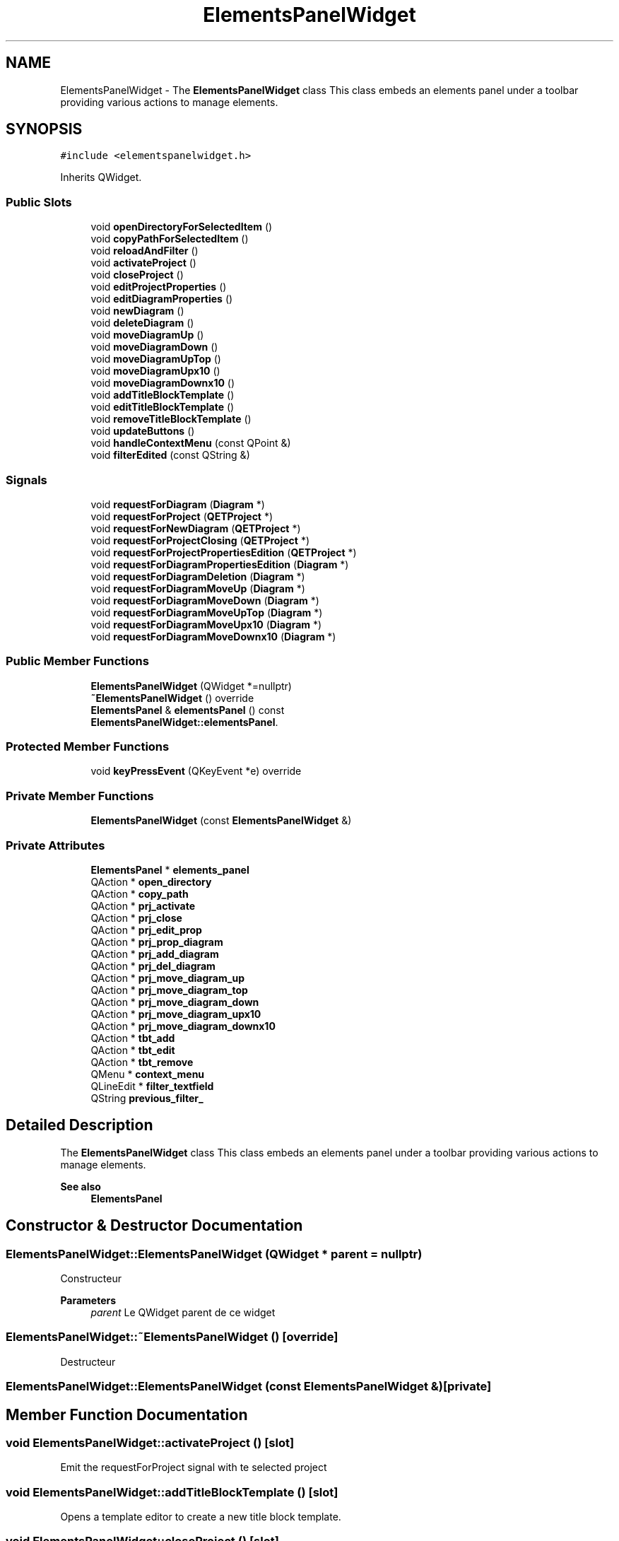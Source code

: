 .TH "ElementsPanelWidget" 3 "Thu Aug 27 2020" "Version 0.8-dev" "QElectroTech" \" -*- nroff -*-
.ad l
.nh
.SH NAME
ElementsPanelWidget \- The \fBElementsPanelWidget\fP class This class embeds an elements panel under a toolbar providing various actions to manage elements\&.  

.SH SYNOPSIS
.br
.PP
.PP
\fC#include <elementspanelwidget\&.h>\fP
.PP
Inherits QWidget\&.
.SS "Public Slots"

.in +1c
.ti -1c
.RI "void \fBopenDirectoryForSelectedItem\fP ()"
.br
.ti -1c
.RI "void \fBcopyPathForSelectedItem\fP ()"
.br
.ti -1c
.RI "void \fBreloadAndFilter\fP ()"
.br
.ti -1c
.RI "void \fBactivateProject\fP ()"
.br
.ti -1c
.RI "void \fBcloseProject\fP ()"
.br
.ti -1c
.RI "void \fBeditProjectProperties\fP ()"
.br
.ti -1c
.RI "void \fBeditDiagramProperties\fP ()"
.br
.ti -1c
.RI "void \fBnewDiagram\fP ()"
.br
.ti -1c
.RI "void \fBdeleteDiagram\fP ()"
.br
.ti -1c
.RI "void \fBmoveDiagramUp\fP ()"
.br
.ti -1c
.RI "void \fBmoveDiagramDown\fP ()"
.br
.ti -1c
.RI "void \fBmoveDiagramUpTop\fP ()"
.br
.ti -1c
.RI "void \fBmoveDiagramUpx10\fP ()"
.br
.ti -1c
.RI "void \fBmoveDiagramDownx10\fP ()"
.br
.ti -1c
.RI "void \fBaddTitleBlockTemplate\fP ()"
.br
.ti -1c
.RI "void \fBeditTitleBlockTemplate\fP ()"
.br
.ti -1c
.RI "void \fBremoveTitleBlockTemplate\fP ()"
.br
.ti -1c
.RI "void \fBupdateButtons\fP ()"
.br
.ti -1c
.RI "void \fBhandleContextMenu\fP (const QPoint &)"
.br
.ti -1c
.RI "void \fBfilterEdited\fP (const QString &)"
.br
.in -1c
.SS "Signals"

.in +1c
.ti -1c
.RI "void \fBrequestForDiagram\fP (\fBDiagram\fP *)"
.br
.ti -1c
.RI "void \fBrequestForProject\fP (\fBQETProject\fP *)"
.br
.ti -1c
.RI "void \fBrequestForNewDiagram\fP (\fBQETProject\fP *)"
.br
.ti -1c
.RI "void \fBrequestForProjectClosing\fP (\fBQETProject\fP *)"
.br
.ti -1c
.RI "void \fBrequestForProjectPropertiesEdition\fP (\fBQETProject\fP *)"
.br
.ti -1c
.RI "void \fBrequestForDiagramPropertiesEdition\fP (\fBDiagram\fP *)"
.br
.ti -1c
.RI "void \fBrequestForDiagramDeletion\fP (\fBDiagram\fP *)"
.br
.ti -1c
.RI "void \fBrequestForDiagramMoveUp\fP (\fBDiagram\fP *)"
.br
.ti -1c
.RI "void \fBrequestForDiagramMoveDown\fP (\fBDiagram\fP *)"
.br
.ti -1c
.RI "void \fBrequestForDiagramMoveUpTop\fP (\fBDiagram\fP *)"
.br
.ti -1c
.RI "void \fBrequestForDiagramMoveUpx10\fP (\fBDiagram\fP *)"
.br
.ti -1c
.RI "void \fBrequestForDiagramMoveDownx10\fP (\fBDiagram\fP *)"
.br
.in -1c
.SS "Public Member Functions"

.in +1c
.ti -1c
.RI "\fBElementsPanelWidget\fP (QWidget *=nullptr)"
.br
.ti -1c
.RI "\fB~ElementsPanelWidget\fP () override"
.br
.ti -1c
.RI "\fBElementsPanel\fP & \fBelementsPanel\fP () const"
.br
.RI "\fBElementsPanelWidget::elementsPanel\fP\&. "
.in -1c
.SS "Protected Member Functions"

.in +1c
.ti -1c
.RI "void \fBkeyPressEvent\fP (QKeyEvent *e) override"
.br
.in -1c
.SS "Private Member Functions"

.in +1c
.ti -1c
.RI "\fBElementsPanelWidget\fP (const \fBElementsPanelWidget\fP &)"
.br
.in -1c
.SS "Private Attributes"

.in +1c
.ti -1c
.RI "\fBElementsPanel\fP * \fBelements_panel\fP"
.br
.ti -1c
.RI "QAction * \fBopen_directory\fP"
.br
.ti -1c
.RI "QAction * \fBcopy_path\fP"
.br
.ti -1c
.RI "QAction * \fBprj_activate\fP"
.br
.ti -1c
.RI "QAction * \fBprj_close\fP"
.br
.ti -1c
.RI "QAction * \fBprj_edit_prop\fP"
.br
.ti -1c
.RI "QAction * \fBprj_prop_diagram\fP"
.br
.ti -1c
.RI "QAction * \fBprj_add_diagram\fP"
.br
.ti -1c
.RI "QAction * \fBprj_del_diagram\fP"
.br
.ti -1c
.RI "QAction * \fBprj_move_diagram_up\fP"
.br
.ti -1c
.RI "QAction * \fBprj_move_diagram_top\fP"
.br
.ti -1c
.RI "QAction * \fBprj_move_diagram_down\fP"
.br
.ti -1c
.RI "QAction * \fBprj_move_diagram_upx10\fP"
.br
.ti -1c
.RI "QAction * \fBprj_move_diagram_downx10\fP"
.br
.ti -1c
.RI "QAction * \fBtbt_add\fP"
.br
.ti -1c
.RI "QAction * \fBtbt_edit\fP"
.br
.ti -1c
.RI "QAction * \fBtbt_remove\fP"
.br
.ti -1c
.RI "QMenu * \fBcontext_menu\fP"
.br
.ti -1c
.RI "QLineEdit * \fBfilter_textfield\fP"
.br
.ti -1c
.RI "QString \fBprevious_filter_\fP"
.br
.in -1c
.SH "Detailed Description"
.PP 
The \fBElementsPanelWidget\fP class This class embeds an elements panel under a toolbar providing various actions to manage elements\&. 


.PP
\fBSee also\fP
.RS 4
\fBElementsPanel\fP 
.RE
.PP

.SH "Constructor & Destructor Documentation"
.PP 
.SS "ElementsPanelWidget::ElementsPanelWidget (QWidget * parent = \fCnullptr\fP)"
Constructeur 
.PP
\fBParameters\fP
.RS 4
\fIparent\fP Le QWidget parent de ce widget 
.RE
.PP

.SS "ElementsPanelWidget::~ElementsPanelWidget ()\fC [override]\fP"
Destructeur 
.SS "ElementsPanelWidget::ElementsPanelWidget (const \fBElementsPanelWidget\fP &)\fC [private]\fP"

.SH "Member Function Documentation"
.PP 
.SS "void ElementsPanelWidget::activateProject ()\fC [slot]\fP"
Emit the requestForProject signal with te selected project 
.SS "void ElementsPanelWidget::addTitleBlockTemplate ()\fC [slot]\fP"
Opens a template editor to create a new title block template\&. 
.SS "void ElementsPanelWidget::closeProject ()\fC [slot]\fP"
Emet le signal requestForProjectClosing avec le projet selectionne 
.SS "void ElementsPanelWidget::copyPathForSelectedItem ()\fC [slot]\fP"
Copy the full path to the file represented by the selected item to the clipboard\&. 
.SS "void ElementsPanelWidget::deleteDiagram ()\fC [slot]\fP"
Emet le signal requestForDiagramDeletion avec le schema selectionne 
.SS "void ElementsPanelWidget::editDiagramProperties ()\fC [slot]\fP"
Emet le signal requestForDiagramPropertiesEdition avec le schema selectionne 
.SS "void ElementsPanelWidget::editProjectProperties ()\fC [slot]\fP"
Emet le signal requestForProjectPropertiesEdition avec le projet selectionne 
.SS "void ElementsPanelWidget::editTitleBlockTemplate ()\fC [slot]\fP"
Opens an editor to edit the currently selected title block template, if any\&. 
.SS "\fBElementsPanel\fP & ElementsPanelWidget::elementsPanel () const\fC [inline]\fP"

.PP
\fBElementsPanelWidget::elementsPanel\fP\&. 
.PP
\fBReturns\fP
.RS 4
The elements panel embedded within this widget\&. 
.RE
.PP

.SS "void ElementsPanelWidget::filterEdited (const QString & next_text)\fC [slot]\fP"

.SS "void ElementsPanelWidget::handleContextMenu (const QPoint & pos)\fC [slot]\fP"
Gere le menu contextuel du panel d'elements 
.PP
\fBParameters\fP
.RS 4
\fIpos\fP Position ou le menu contextuel a ete demande 
.RE
.PP

.SS "void ElementsPanelWidget::keyPressEvent (QKeyEvent * e)\fC [override]\fP, \fC [protected]\fP"
Treat key press event inside elements panel widget 
.SS "void ElementsPanelWidget::moveDiagramDown ()\fC [slot]\fP"
Emet le signal requestForDiagramMoveDown avec le schema selectionne 
.SS "void ElementsPanelWidget::moveDiagramDownx10 ()\fC [slot]\fP"
Emet le signal requestForDiagramMoveDownx10 avec le schema selectionne 
.SS "void ElementsPanelWidget::moveDiagramUp ()\fC [slot]\fP"
Emet le signal requestForDiagramMoveUp avec le schema selectionne 
.SS "void ElementsPanelWidget::moveDiagramUpTop ()\fC [slot]\fP"

.PP
.nf
    Emet le signal requestForDiagramMoveUpTop avec le schema selectionne

.fi
.PP
.IP "\(bu" 2

.PP

.SS "void ElementsPanelWidget::moveDiagramUpx10 ()\fC [slot]\fP"
Emet le signal requestForDiagramMoveUpx10 avec le schema selectionne 
.SS "void ElementsPanelWidget::newDiagram ()\fC [slot]\fP"
Emet le signal requestForNewDiagram avec le projet selectionne 
.SS "void ElementsPanelWidget::openDirectoryForSelectedItem ()\fC [slot]\fP"
Require the desktop environment to open the directory containing the file represented by the selected item, if any\&. 
.SS "void ElementsPanelWidget::reloadAndFilter ()\fC [slot]\fP"
Recharge le panel d'elements 
.SS "void ElementsPanelWidget::removeTitleBlockTemplate ()\fC [slot]\fP"
Delete the currently selected title block template, if any\&. 
.SS "void ElementsPanelWidget::requestForDiagram (\fBDiagram\fP *)\fC [signal]\fP"

.SS "void ElementsPanelWidget::requestForDiagramDeletion (\fBDiagram\fP *)\fC [signal]\fP"

.SS "void ElementsPanelWidget::requestForDiagramMoveDown (\fBDiagram\fP *)\fC [signal]\fP"

.SS "void ElementsPanelWidget::requestForDiagramMoveDownx10 (\fBDiagram\fP *)\fC [signal]\fP"

.SS "void ElementsPanelWidget::requestForDiagramMoveUp (\fBDiagram\fP *)\fC [signal]\fP"

.SS "void ElementsPanelWidget::requestForDiagramMoveUpTop (\fBDiagram\fP *)\fC [signal]\fP"

.SS "void ElementsPanelWidget::requestForDiagramMoveUpx10 (\fBDiagram\fP *)\fC [signal]\fP"

.SS "void ElementsPanelWidget::requestForDiagramPropertiesEdition (\fBDiagram\fP *)\fC [signal]\fP"

.SS "void ElementsPanelWidget::requestForNewDiagram (\fBQETProject\fP *)\fC [signal]\fP"

.SS "void ElementsPanelWidget::requestForProject (\fBQETProject\fP *)\fC [signal]\fP"

.SS "void ElementsPanelWidget::requestForProjectClosing (\fBQETProject\fP *)\fC [signal]\fP"

.SS "void ElementsPanelWidget::requestForProjectPropertiesEdition (\fBQETProject\fP *)\fC [signal]\fP"

.SS "void ElementsPanelWidget::updateButtons ()\fC [slot]\fP"
Met a jour les boutons afin d'assurer la coherence de l'interface 
.SH "Member Data Documentation"
.PP 
.SS "QMenu* ElementsPanelWidget::context_menu\fC [private]\fP"

.SS "QAction * ElementsPanelWidget::copy_path\fC [private]\fP"

.SS "\fBElementsPanel\fP* ElementsPanelWidget::elements_panel\fC [private]\fP"

.SS "QLineEdit* ElementsPanelWidget::filter_textfield\fC [private]\fP"

.SS "QAction* ElementsPanelWidget::open_directory\fC [private]\fP"

.SS "QString ElementsPanelWidget::previous_filter_\fC [private]\fP"

.SS "QAction* ElementsPanelWidget::prj_activate\fC [private]\fP"

.SS "QAction * ElementsPanelWidget::prj_add_diagram\fC [private]\fP"

.SS "QAction * ElementsPanelWidget::prj_close\fC [private]\fP"

.SS "QAction * ElementsPanelWidget::prj_del_diagram\fC [private]\fP"

.SS "QAction * ElementsPanelWidget::prj_edit_prop\fC [private]\fP"

.SS "QAction * ElementsPanelWidget::prj_move_diagram_down\fC [private]\fP"

.SS "QAction * ElementsPanelWidget::prj_move_diagram_downx10\fC [private]\fP"

.SS "QAction * ElementsPanelWidget::prj_move_diagram_top\fC [private]\fP"

.SS "QAction * ElementsPanelWidget::prj_move_diagram_up\fC [private]\fP"

.SS "QAction * ElementsPanelWidget::prj_move_diagram_upx10\fC [private]\fP"

.SS "QAction * ElementsPanelWidget::prj_prop_diagram\fC [private]\fP"

.SS "QAction* ElementsPanelWidget::tbt_add\fC [private]\fP"

.SS "QAction * ElementsPanelWidget::tbt_edit\fC [private]\fP"

.SS "QAction * ElementsPanelWidget::tbt_remove\fC [private]\fP"


.SH "Author"
.PP 
Generated automatically by Doxygen for QElectroTech from the source code\&.
